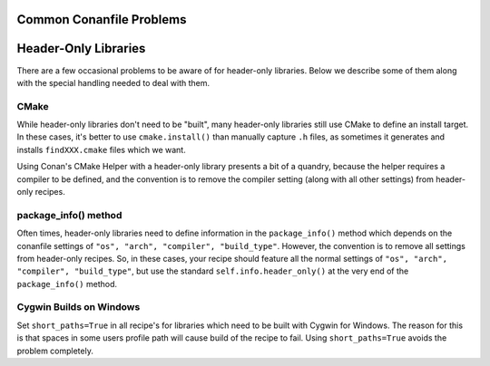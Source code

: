 Common Conanfile Problems
==========================

Header-Only Libraries 
====================

There are a few occasional problems to be aware of for header-only libraries.  Below we describe some of them along with the special handling needed to deal with them. 

CMake
---------------------------- 

While header-only libraries don't need to be "built", many header-only libraries still use CMake to define an install target.  In these cases, it's better to use ``cmake.install()`` than manually capture ``.h`` files, as sometimes it generates and installs ``findXXX.cmake`` files which we want. 

Using Conan's CMake Helper with a header-only library presents a bit of a quandry, because the helper requires a compiler to be defined, and the convention is to remove the compiler setting (along with all other settings) from header-only recipes. 

package_info() method
---------------------------- 

Often times, header-only libraries need to define information in the ``package_info()`` method which depends on the conanfile settings of ``"os", "arch", "compiler", "build_type"``.  However, the convention is to remove all settings from header-only recipes.  So, in these cases, your recipe should feature all the normal settings of ``"os", "arch", "compiler", "build_type"``, but use the standard ``self.info.header_only()`` at the very end of the ``package_info()`` method. 


Cygwin Builds on Windows 
---------------------------- 

Set ``short_paths=True`` in all recipe's for libraries which need to be built with Cygwin for Windows. The reason for this is that spaces in some users profile path will cause build of the recipe to fail. Using ``short_paths=True`` avoids the problem completely. 